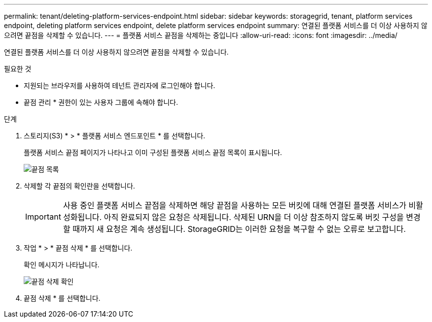 ---
permalink: tenant/deleting-platform-services-endpoint.html 
sidebar: sidebar 
keywords: storagegrid, tenant, platform services endpoint, deleting platform services endpoint, delete platform services endpoint 
summary: 연결된 플랫폼 서비스를 더 이상 사용하지 않으려면 끝점을 삭제할 수 있습니다. 
---
= 플랫폼 서비스 끝점을 삭제하는 중입니다
:allow-uri-read: 
:icons: font
:imagesdir: ../media/


[role="lead"]
연결된 플랫폼 서비스를 더 이상 사용하지 않으려면 끝점을 삭제할 수 있습니다.

.필요한 것
* 지원되는 브라우저를 사용하여 테넌트 관리자에 로그인해야 합니다.
* 끝점 관리 * 권한이 있는 사용자 그룹에 속해야 합니다.


.단계
. 스토리지(S3) * > * 플랫폼 서비스 엔드포인트 * 를 선택합니다.
+
플랫폼 서비스 끝점 페이지가 나타나고 이미 구성된 플랫폼 서비스 끝점 목록이 표시됩니다.

+
image::../media/endpoints_list.png[끝점 목록]

. 삭제할 각 끝점의 확인란을 선택합니다.
+

IMPORTANT: 사용 중인 플랫폼 서비스 끝점을 삭제하면 해당 끝점을 사용하는 모든 버킷에 대해 연결된 플랫폼 서비스가 비활성화됩니다. 아직 완료되지 않은 요청은 삭제됩니다. 삭제된 URN을 더 이상 참조하지 않도록 버킷 구성을 변경할 때까지 새 요청은 계속 생성됩니다. StorageGRID는 이러한 요청을 복구할 수 없는 오류로 보고합니다.

. 작업 * > * 끝점 삭제 * 를 선택합니다.
+
확인 메시지가 나타납니다.

+
image::../media/endpoint_delete_confirm.png[끝점 삭제 확인]

. 끝점 삭제 * 를 선택합니다.

